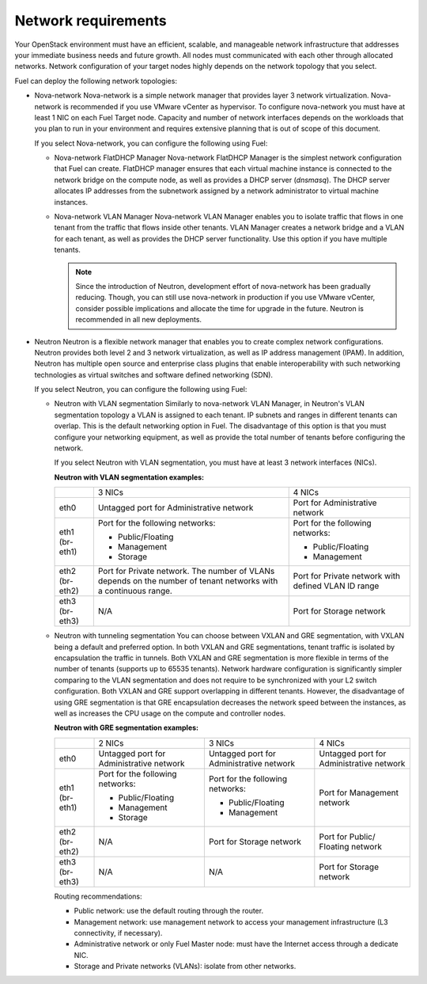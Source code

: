 .. _sysreqs_network_reqs:

Network requirements
~~~~~~~~~~~~~~~~~~~~

Your OpenStack environment must have an efficient, scalable, and manageable
network infrastructure that addresses your immediate business needs and
future growth. All nodes must communicated with each other through
allocated networks. Network configuration of your target nodes highly depends
on the network topology that you select.

Fuel can deploy the following network topologies:

* Nova-network
  Nova-network is a simple network manager that provides layer 3 network
  virtualization. Nova-network is recommended if you use VMware vCenter as
  hypervisor. To configure nova-network you must have at least 1 NIC on
  each Fuel Target node. Capacity and number of network interfaces depends on
  the workloads that you plan to run in your environment and requires
  extensive planning that is out of scope of this document.

  If you select Nova-network, you can configure the following using Fuel:

  * Nova-network FlatDHCP Manager
    Nova-network FlatDHCP Manager is the simplest network configuration that
    Fuel can create. FlatDHCP manager ensures that each virtual machine
    instance is connected to the network bridge on the compute node, as well
    as provides a DHCP server (`dnsmasq`). The DHCP server allocates IP
    addresses from the subnetwork assigned by a network administrator to
    virtual machine instances.

  * Nova-network VLAN Manager
    Nova-network VLAN Manager enables you to isolate traffic that flows
    in one tenant from the traffic that flows inside other tenants. VLAN
    Manager creates a network bridge and a VLAN for each tenant,
    as well as provides the DHCP server functionality. Use this option if you
    have multiple tenants.

    .. note::
       Since the introduction of Neutron, development effort of nova-network
       has been gradually reducing. Though, you can still use nova-network in
       production if you use VMware vCenter, consider possible implications
       and allocate the time for upgrade in the future. Neutron is recommended
       in all new deployments.

* Neutron
  Neutron is a flexible network manager that enables you to create
  complex network configurations. Neutron provides both level 2 and 3 network
  virtualization, as well as IP address management (IPAM). In addition,
  Neutron has multiple open source and enterprise class plugins that enable
  interoperability with such networking technologies as virtual switches and
  software defined networking (SDN).

  If you select Neutron, you can configure the following using Fuel:

  * Neutron with VLAN segmentation
    Similarly to nova-network VLAN Manager, in Neutron's VLAN segmentation
    topology a VLAN is assigned to each tenant. IP subnets and ranges in
    different tenants can overlap. This is the default networking option
    in Fuel. The disadvantage of this option is that you must configure your
    networking equipment, as well as provide the total number of tenants
    before configuring the network.

    If you select Neutron with VLAN segmentation, you must have at least 3
    network interfaces (NICs).

    **Neutron with VLAN segmentation examples:**

    +----------+------------------------+-------------------------+
    |          | 3 NICs                 | 4 NICs                  |
    +----------+------------------------+-------------------------+
    | eth0     | Untagged port for      | Port for Administrative |
    |          | Administrative network | network                 |
    +----------+------------------------+-------------------------+
    | eth1     | Port for the following | Port for the following  |
    | (br-eth1)| networks:              | networks:               |
    |          |                        |                         |
    |          | * Public/Floating      | * Public/Floating       |
    |          | * Management           | * Management            |
    |          | * Storage              |                         |
    +----------+------------------------+-------------------------+
    | eth2     | Port for Private       | Port for Private network|
    | (br-eth2)| network. The number of | with defined VLAN ID    |
    |          | VLANs depends on the   | range                   |
    |          | number of tenant       |                         |
    |          | networks with a        |                         |
    |          | continuous range.      |                         |
    +----------+------------------------+-------------------------+
    | eth3     | N/A                    | Port for Storage        |
    | (br-eth3)|                        | network                 |
    +----------+------------------------+-------------------------+

  * Neutron with tunneling segmentation
    You can choose between VXLAN and GRE segmentation, with VXLAN being a
    default and preferred option. In both VXLAN and GRE segmentations,
    tenant traffic is isolated by encapsulation the traffic in tunnels.
    Both VXLAN and GRE segmentation is more flexible in terms of the number of
    tenants (supports up to 65535 tenants). Network hardware configuration is
    significantly simpler comparing to the VLAN segmentation and does not
    require to be synchronized with your L2 switch configuration. Both VXLAN
    and GRE support overlapping in different tenants. However, the
    disadvantage of using GRE segmentation is that GRE encapsulation
    decreases the network speed between the instances, as well as increases
    the CPU usage on the compute and controller nodes.

    **Neutron with GRE segmentation examples:**

    +----------+-------------------+-------------------+---------------------+
    |          | 2 NICs            | 3 NICs            | 4 NICs              |
    +----------+-------------------+-------------------+---------------------+
    | eth0     | Untagged port for | Untagged port for | Untagged port for   |
    |          | Administrative    | Administrative    | Administrative      |
    |          | network           | network           | network             |
    +----------+-------------------+-------------------+---------------------+
    | eth1     | Port for the      | Port for the      | Port for Management |
    | (br-eth1)| following         | following         | network             |
    |          | networks:         | networks:         |                     |
    |          |                   |                   |                     |
    |          | * Public/Floating | * Public/Floating |                     |
    |          | * Management      | * Management      |                     |
    |          | * Storage         |                   |                     |
    +----------+-------------------+-------------------+---------------------+
    | eth2     | N/A               | Port for Storage  | Port for Public/    |
    | (br-eth2)|                   | network           | Floating network    |
    +----------+-------------------+-------------------+---------------------+
    | eth3     | N/A               | N/A               | Port for Storage    |
    | (br-eth3)|                   |                   | network             |
    +----------+-------------------+-------------------+---------------------+

    Routing recommendations:

    * Public network: use the default routing through the router.
    * Management network: use management network to access your management
      infrastructure (L3 connectivity, if necessary).
    * Administrative network or only Fuel Master node: must have the Internet
      access through a dedicate NIC.
    * Storage and Private networks (VLANs): isolate from other networks.
